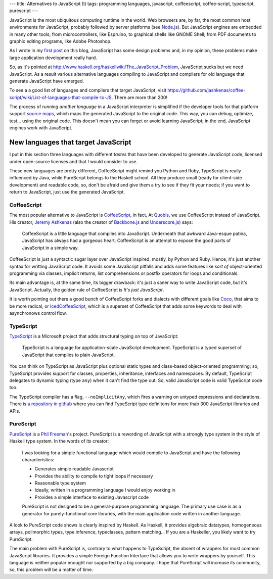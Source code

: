 ---
title: Alternatives to JavaScript (I)
tags: programming languages, javascript, coffeescript, coffee-script, typescript, purescript
---

JavaScript is the most ubiquitous computing runtime in the world. Web browsers are, by far, the most common host environments for JavaScript, probably followed by server platforms (see `Node.js`_). But JavaScript engines are embedded in many other tools; from microcontrollers, like Espruino, to graphical shells like GNOME Shell; from PDF documents to graphic editing programs, like Adobe Photoshop.

As I wrote in my `first post`_ on this blog, JavaScript has some design problems and, in my opinion, these problems make large application development really hard.

So, as it's pointed at http://www.haskell.org/haskellwiki/The_JavaScript_Problem, JavaScript sucks but we need JavaScript. As a result various alternative languages compiling to JavaScript and compilers for old language that generate JavaScript have emerged.

To see a a good list of languages and compilers that target JavaScript, visit https://github.com/jashkenas/coffee-script/wiki/List-of-languages-that-compile-to-JS. There are more than 200!

The process of *running another language* in a JavaScript interpreter is simplified if the developer tools for that platform support `source maps`_, which maps the generated JavaScript to the original code. This way, you can debug, optimize, test... using the original code. This doesn't mean you can forget or avoid learning JavaScript; in the end, JavaScript engines work with JavaScript.

.. _`first post`: 2013-06-27-whats-wrong-with-you-javascript.html
.. _`source maps`: http://www.html5rocks.com/en/tutorials/developertools/sourcemaps/?redirect_from_locale=es


New languages that target JavaScript
------------------------------------

I put in this section three languages with different *tastes* that have been developed to generate JavaScript code, licensed under open-source licenses and that I would consider to use.

These new languages are pretty different, CoffeeScript might remind you Python and Ruby, TypeScript is really influenced by Java, while PureScript belongs to the Haskell school. All they produce small (ready for client-side development) and readable code, so, don't be afraid and give them a try to see if they fit your needs; if you want to return to JavaScript, just use the generated JavaScript.

CoffeeScript
++++++++++++

The most popular alternative to JavaScript is CoffeeScript_, in fact, At Quobis_, we use CoffeeScript instead of JavaScript. His creator, `Jeremy Ashkenas`_ (also the creator of `Backbone.js`_ and `Underscore.js`_) says:

	CoffeeScript is a little language that compiles into JavaScript. Underneath that awkward Java-esque patina, JavaScript has always had a gorgeous heart. CoffeeScript is an attempt to expose the good parts of JavaScript in a simple way.

CoffeeScript is just a syntactic sugar layer over JavaScript inspired, mostly, by Python and Ruby. Hence, it's just another syntax for writting JavaScript code. It avoids some JavaScript pitfalls and adds some features like *sort of* object-oriented programming via classes, implicit returns, list comprehensions or postfix operators for loops and conditionals.

Its main advantage is, at the same time, its bigger drawback: it's just a saner way to write JavaScript code, but it's JavaScript. Actually, the golden rule of CoffeeScript is *It's just JavaScript*.

It is worth pointing out there a good bunch of CoffeeScript forks and dialects with different goals like Coco_, that aims to be more radical, or IcedCoffeeScript_, which is a superset of CoffeeScript that adds some keywords to deal with asynchronows control flow.


TypeScript
++++++++++

TypeScript_ is a Microsoft project that adds structural typing on top of JavaScript:

	TypeScript is a language for application-scale JavaScript development.
	TypeScript is a typed superset of JavaScript that compiles to plain JavaScript.

You can think on TypeScript as JavaScript plus optional static types and class-based object-oriented programming; so, TypeScript provides support for classes, properties, inheritance, interfaces and namespaces. By default, TypeScript delegates to dynamic typing (type ``any``) when it can't find the type out. So, valid JavaScript code is valid TypeScript code too.

The TypeScript compiler has a flag, ``--noImplicitAny``, which fires a warning on untyped expressions and declarations. There is `a repository in github <https://github.com/borisyankov/DefinitelyTyped>`_ where you can find TypeScript type definitons for more thab 300 JavaScript libraries and APIs.


PureScript
++++++++++

PureScript_ is a `Phil Freeman`_'s project. PureScript is a rewording of JavaScript with a strongly type system in the style of Haskell type system. In the words of its creator:

	I was looking for a simple functional language which would compile to JavaScript and have the following characteristics:

	- Generates simple readable Javascript
	- Provides the ability to compile to tight loops if necessary
	- Reasonable type system
	- Ideally, written in a programming language I would enjoy working in
	- Provides a simple interface to existing Javascript code

	PureScript is not designed to be a general-purpose programming language. The primary use case is as a generator for purely-functional core libraries, with the main application code written in another language.

A look to PureScript code shows is clearly inspired by Haskell. As Haskell, it provides algebraic datatypes, homogeneous arrays, polimorphic types, type inference, typeclasses, pattern matching... If you are a Haskeller, you likely want to try PureScript.

The main problem with PureScript is, contrary to what happens to TypeScript, the absent of wrappers for most common JavaScript libraries. It provides a simple Foreign Function Interface that allows you to write wrappers by yourself. This language is neither popular enought nor supported by a big company. I hope that PureScript will increase its community, so, this problem will be a matter of time.

.. _`Node.js`: http://nodejs.org/
.. _CoffeeScript: http://coffeescript.org/
.. _IcedCoffeeScript: http://maxtaco.github.io/coffee-script/
.. _Coco: https://github.com/satyr/coco
.. _Quobis: https://twitter.com/Quobis
.. _`Jeremy Ashkenas`: https://twitter.com/jashkenas
.. _`Phil Freeman`: https://twitter.com/paf31
.. _`Backbone.js`: http://backbonejs.org/
.. _`Underscore.js`: http://underscorejs.org/
.. _TypeScript: http://www.typescriptlang.org/
.. _PureScript: https://github.com/paf31/purescript